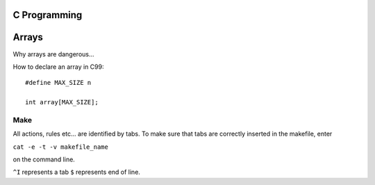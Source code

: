 
C Programming
=============

Arrays
======
Why arrays are dangerous...

How to declare an array in C99::

   #define MAX_SIZE n
   
   int array[MAX_SIZE];
  

Make
----
All actions, rules etc... are identified by tabs. To make sure that tabs are correctly inserted in the makefile, enter

``cat -e -t -v makefile_name`` 

on the command line.

``^I`` represents a tab
``$`` represents end of line.
